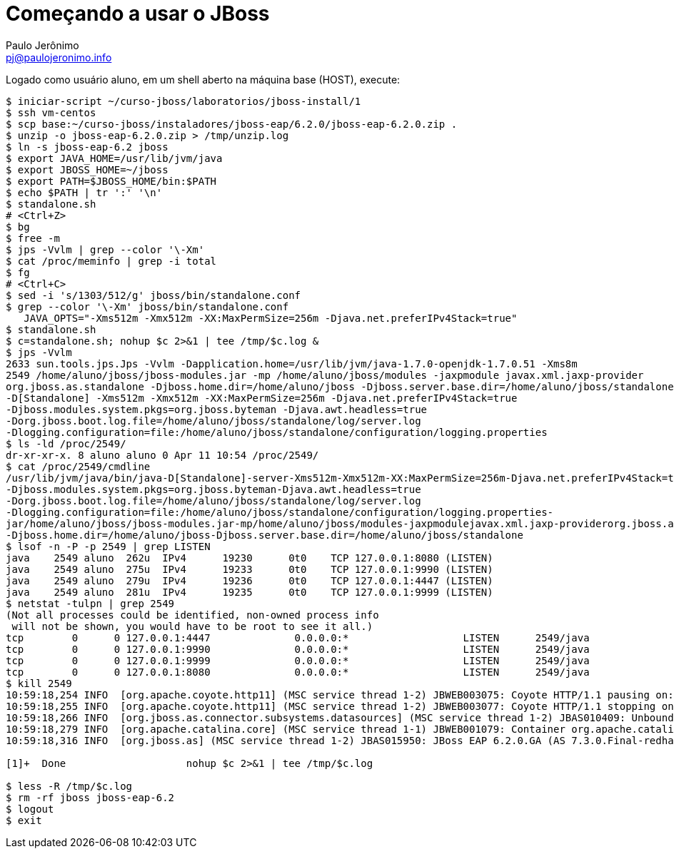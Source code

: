 = Começando a usar o JBoss =
:author: Paulo Jerônimo
:email: pj@paulojeronimo.info

Logado como usuário +aluno+, em um shell aberto na máquina +base+ (HOST), execute:
[source,bash]
----
$ iniciar-script ~/curso-jboss/laboratorios/jboss-install/1
$ ssh vm-centos
$ scp base:~/curso-jboss/instaladores/jboss-eap/6.2.0/jboss-eap-6.2.0.zip .
$ unzip -o jboss-eap-6.2.0.zip > /tmp/unzip.log 
$ ln -s jboss-eap-6.2 jboss
$ export JAVA_HOME=/usr/lib/jvm/java
$ export JBOSS_HOME=~/jboss
$ export PATH=$JBOSS_HOME/bin:$PATH
$ echo $PATH | tr ':' '\n'
$ standalone.sh
# <Ctrl+Z>
$ bg
$ free -m
$ jps -Vvlm | grep --color '\-Xm'
$ cat /proc/meminfo | grep -i total
$ fg
# <Ctrl+C>
$ sed -i 's/1303/512/g' jboss/bin/standalone.conf
$ grep --color '\-Xm' jboss/bin/standalone.conf
   JAVA_OPTS="-Xms512m -Xmx512m -XX:MaxPermSize=256m -Djava.net.preferIPv4Stack=true"
$ standalone.sh
$ c=standalone.sh; nohup $c 2>&1 | tee /tmp/$c.log &
$ jps -Vvlm
2633 sun.tools.jps.Jps -Vvlm -Dapplication.home=/usr/lib/jvm/java-1.7.0-openjdk-1.7.0.51 -Xms8m
2549 /home/aluno/jboss/jboss-modules.jar -mp /home/aluno/jboss/modules -jaxpmodule javax.xml.jaxp-provider 
org.jboss.as.standalone -Djboss.home.dir=/home/aluno/jboss -Djboss.server.base.dir=/home/aluno/jboss/standalone 
-D[Standalone] -Xms512m -Xmx512m -XX:MaxPermSize=256m -Djava.net.preferIPv4Stack=true 
-Djboss.modules.system.pkgs=org.jboss.byteman -Djava.awt.headless=true 
-Dorg.jboss.boot.log.file=/home/aluno/jboss/standalone/log/server.log 
-Dlogging.configuration=file:/home/aluno/jboss/standalone/configuration/logging.properties
$ ls -ld /proc/2549/
dr-xr-xr-x. 8 aluno aluno 0 Apr 11 10:54 /proc/2549/
$ cat /proc/2549/cmdline 
/usr/lib/jvm/java/bin/java-D[Standalone]-server-Xms512m-Xmx512m-XX:MaxPermSize=256m-Djava.net.preferIPv4Stack=true
-Djboss.modules.system.pkgs=org.jboss.byteman-Djava.awt.headless=true
-Dorg.jboss.boot.log.file=/home/aluno/jboss/standalone/log/server.log
-Dlogging.configuration=file:/home/aluno/jboss/standalone/configuration/logging.properties-
jar/home/aluno/jboss/jboss-modules.jar-mp/home/aluno/jboss/modules-jaxpmodulejavax.xml.jaxp-providerorg.jboss.as.standalone
-Djboss.home.dir=/home/aluno/jboss-Djboss.server.base.dir=/home/aluno/jboss/standalone
$ lsof -n -P -p 2549 | grep LISTEN
java    2549 aluno  262u  IPv4      19230      0t0    TCP 127.0.0.1:8080 (LISTEN)
java    2549 aluno  275u  IPv4      19233      0t0    TCP 127.0.0.1:9990 (LISTEN)
java    2549 aluno  279u  IPv4      19236      0t0    TCP 127.0.0.1:4447 (LISTEN)
java    2549 aluno  281u  IPv4      19235      0t0    TCP 127.0.0.1:9999 (LISTEN)
$ netstat -tulpn | grep 2549
(Not all processes could be identified, non-owned process info
 will not be shown, you would have to be root to see it all.)
tcp        0      0 127.0.0.1:4447              0.0.0.0:*                   LISTEN      2549/java           
tcp        0      0 127.0.0.1:9990              0.0.0.0:*                   LISTEN      2549/java           
tcp        0      0 127.0.0.1:9999              0.0.0.0:*                   LISTEN      2549/java           
tcp        0      0 127.0.0.1:8080              0.0.0.0:*                   LISTEN      2549/java           
$ kill 2549
10:59:18,254 INFO  [org.apache.coyote.http11] (MSC service thread 1-2) JBWEB003075: Coyote HTTP/1.1 pausing on: http-/127.0.0.1:8080
10:59:18,255 INFO  [org.apache.coyote.http11] (MSC service thread 1-2) JBWEB003077: Coyote HTTP/1.1 stopping on : http-/127.0.0.1:8080
10:59:18,266 INFO  [org.jboss.as.connector.subsystems.datasources] (MSC service thread 1-2) JBAS010409: Unbound data source [java:jboss/datasources/ExampleDS]
10:59:18,279 INFO  [org.apache.catalina.core] (MSC service thread 1-1) JBWEB001079: Container org.apache.catalina.core.ContainerBase.[jboss.web].[default-host].[/] has not been started
10:59:18,316 INFO  [org.jboss.as] (MSC service thread 1-2) JBAS015950: JBoss EAP 6.2.0.GA (AS 7.3.0.Final-redhat-14) stopped in 81ms

[1]+  Done                    nohup $c 2>&1 | tee /tmp/$c.log

$ less -R /tmp/$c.log
$ rm -rf jboss jboss-eap-6.2
$ logout
$ exit
----
